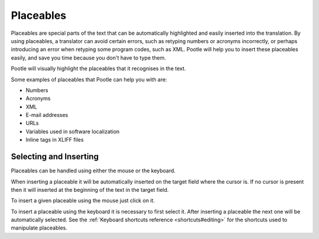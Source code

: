 .. _placeables:

Placeables
**********

.. versionadded:: 2.5.2

Placeables are special parts of the text that can be automatically highlighted
and easily inserted into the translation. By using placeables, a translator can
avoid certain errors, such as retyping numbers or acronyms incorrectly, or
perhaps introducing an error when retyping some program codes, such as XML.
Pootle will help you to insert these placeables easily, and save you time
because you don't have to type them.

Pootle will visually highlight the placeables that it recognises in the text.


.. image:: /_static/placeables.png


Some examples of placeables that Pootle can help you with are:

- Numbers
- Acronyms
- XML
- E-mail addresses
- URLs
- Variables used in software localization
- Inline tags in XLIFF files


.. _placeables#selecting_and_inserting:

Selecting and Inserting
=======================

Placeables can be handled using either the mouse or the keyboard.

When inserting a placeable it will be automatically inserted on the target
field where the cursor is. If no cursor is present then it will inserted at the
beginning of the text in the target field.

To insert a given placeable using the mouse just click on it.

To insert a placeable using the keyboard it is necessary to first select it.
After inserting a placeable the next one will be automatically selected. See
the :ref:`Keyboard shortcuts reference <shortcuts#editing>` for the shortcuts
used to manipulate placeables.
